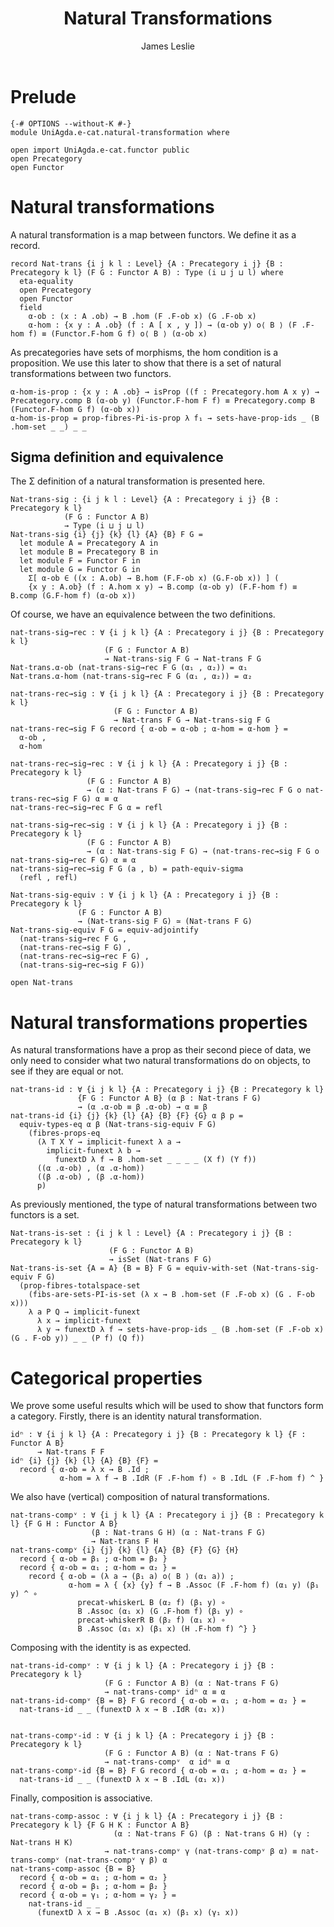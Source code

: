 #+title: Natural Transformations
#+author: James Leslie
#+STARTUP: hideblocks
* Prelude
  #+begin_src agda2
{-# OPTIONS --without-K #-}
module UniAgda.e-cat.natural-transformation where

open import UniAgda.e-cat.functor public
open Precategory
open Functor
#+end_src
* Natural transformations
A natural transformation is a map between functors. We define it as a record.
#+begin_src agda2
record Nat-trans {i j k l : Level} {A : Precategory i j} {B : Precategory k l} (F G : Functor A B) : Type (i ⊔ j ⊔ l) where
  eta-equality
  open Precategory
  open Functor
  field
    α-ob : (x : A .ob) → B .hom (F .F-ob x) (G .F-ob x)
    α-hom : {x y : A .ob} (f : A [ x , y ]) → (α-ob y) o⟨ B ⟩ (F .F-hom f) ≡ (Functor.F-hom G f) o⟨ B ⟩ (α-ob x)
#+end_src

As precategories have sets of morphisms, the hom condition is a proposition. We use this later to show that there is a set of natural transformations between two functors.
#+begin_src agda2
  α-hom-is-prop : {x y : A .ob} → isProp ((f : Precategory.hom A x y) → Precategory.comp B (α-ob y) (Functor.F-hom F f) ≡ Precategory.comp B (Functor.F-hom G f) (α-ob x))
  α-hom-is-prop = prop-fibres-Pi-is-prop λ f₁ → sets-have-prop-ids _ (B .hom-set _ _) _ _
#+end_src

** Sigma definition and equivalence
The Σ definition of a natural transformation is presented here.
#+begin_src agda2
Nat-trans-sig : {i j k l : Level} {A : Precategory i j} {B : Precategory k l}
            (F G : Functor A B)
            → Type (i ⊔ j ⊔ l)
Nat-trans-sig {i} {j} {k} {l} {A} {B} F G =
  let module A = Precategory A in
  let module B = Precategory B in
  let module F = Functor F in
  let module G = Functor G in
    Σ[ α-ob ∈ ((x : A.ob) → B.hom (F.F-ob x) (G.F-ob x)) ] (
    {x y : A.ob} (f : A.hom x y) → B.comp (α-ob y) (F.F-hom f) ≡ B.comp (G.F-hom f) (α-ob x))
#+end_src

Of course, we have an equivalence between the two definitions.
#+begin_src agda2
nat-trans-sig→rec : ∀ {i j k l} {A : Precategory i j} {B : Precategory k l}
                     (F G : Functor A B)
                     → Nat-trans-sig F G → Nat-trans F G
Nat-trans.α-ob (nat-trans-sig→rec F G (α₁ , α₂)) = α₁
Nat-trans.α-hom (nat-trans-sig→rec F G (α₁ , α₂)) = α₂

nat-trans-rec→sig : ∀ {i j k l} {A : Precategory i j} {B : Precategory k l}
                       (F G : Functor A B)
                       → Nat-trans F G → Nat-trans-sig F G
nat-trans-rec→sig F G record { α-ob = α-ob ; α-hom = α-hom } =
  α-ob ,
  α-hom

nat-trans-rec→sig→rec : ∀ {i j k l} {A : Precategory i j} {B : Precategory k l}
                 (F G : Functor A B)
                 → (α : Nat-trans F G) → (nat-trans-sig→rec F G o nat-trans-rec→sig F G) α ≡ α
nat-trans-rec→sig→rec F G α = refl

nat-trans-sig→rec→sig : ∀ {i j k l} {A : Precategory i j} {B : Precategory k l}
                 (F G : Functor A B)
                 → (α : Nat-trans-sig F G) → (nat-trans-rec→sig F G o nat-trans-sig→rec F G) α ≡ α
nat-trans-sig→rec→sig F G (a , b) = path-equiv-sigma
  (refl , refl)

Nat-trans-sig-equiv : ∀ {i j k l} {A : Precategory i j} {B : Precategory k l}
               (F G : Functor A B)
               → (Nat-trans-sig F G) ≃ (Nat-trans F G)
Nat-trans-sig-equiv F G = equiv-adjointify
  (nat-trans-sig→rec F G ,
  (nat-trans-rec→sig F G) ,
  (nat-trans-rec→sig→rec F G) ,
  (nat-trans-sig→rec→sig F G))
#+end_src

#+begin_src agda2
open Nat-trans
#+end_src


* Natural transformations properties
As natural transformations have a prop as their second piece of data, we only need to consider what two natural transformations do on objects, to see if they are equal or not.
#+begin_src agda2
nat-trans-id : ∀ {i j k l} {A : Precategory i j} {B : Precategory k l}
               {F G : Functor A B} (α β : Nat-trans F G)
               → (α .α-ob ≡ β .α-ob) → α ≡ β
nat-trans-id {i} {j} {k} {l} {A} {B} {F} {G} α β p =
  equiv-types-eq α β (Nat-trans-sig-equiv F G)
    (fibres-props-eq
      (λ T X Y → implicit-funext λ a →
        implicit-funext λ b →
          funextD λ f → B .hom-set _ _ _ _ (X f) (Y f))
      ((α .α-ob) , (α .α-hom))
      ((β .α-ob) , (β .α-hom))
      p)
#+end_src

As previously mentioned, the type of natural transformations between two functors is a set.
#+begin_src agda2
Nat-trans-is-set : {i j k l : Level} {A : Precategory i j} {B : Precategory k l}
                      (F G : Functor A B)
                      → isSet (Nat-trans F G)
Nat-trans-is-set {A = A} {B = B} F G = equiv-with-set (Nat-trans-sig-equiv F G)
  (prop-fibres-totalspace-set
    (fibs-are-sets-PI-is-set (λ x → B .hom-set (F .F-ob x) (G . F-ob x)))
    λ a P Q → implicit-funext
      λ x → implicit-funext
      λ y → funextD λ f → sets-have-prop-ids _ (B .hom-set (F .F-ob x) (G . F-ob y)) _ _ (P f) (Q f))
#+end_src

* Categorical properties
We prove some useful results which will be used to show that functors form a category. Firstly, there is an identity natural transformation.
#+begin_src agda2
idⁿ : ∀ {i j k l} {A : Precategory i j} {B : Precategory k l} {F : Functor A B}
      → Nat-trans F F
idⁿ {i} {j} {k} {l} {A} {B} {F} =
  record { α-ob = λ x → B .Id ;
           α-hom = λ f → B .IdR (F .F-hom f) ∘ B .IdL (F .F-hom f) ^ }
#+end_src

We also have (vertical) composition of natural transformations.
#+begin_src agda2
nat-trans-compᵛ : ∀ {i j k l} {A : Precategory i j} {B : Precategory k l} {F G H : Functor A B}
                  (β : Nat-trans G H) (α : Nat-trans F G)
                  → Nat-trans F H
nat-trans-compᵛ {i} {j} {k} {l} {A} {B} {F} {G} {H}
  record { α-ob = β₁ ; α-hom = β₂ }
  record { α-ob = α₁ ; α-hom = α₂ } =
    record { α-ob = (λ a → (β₁ a) o⟨ B ⟩ (α₁ a)) ;
             α-hom = λ { {x} {y} f → B .Assoc (F .F-hom f) (α₁ y) (β₁ y) ^ ∘
               precat-whiskerL B (α₂ f) (β₁ y) ∘
               B .Assoc (α₁ x) (G .F-hom f) (β₁ y) ∘
               precat-whiskerR B (β₂ f) (α₁ x) ∘
               B .Assoc (α₁ x) (β₁ x) (H .F-hom f) ^} }
#+end_src

Composing with the identity is as expected.
#+begin_src agda2
nat-trans-id-compᵛ : ∀ {i j k l} {A : Precategory i j} {B : Precategory k l}
                     (F G : Functor A B) (α : Nat-trans F G)
                     → nat-trans-compᵛ idⁿ α ≡ α
nat-trans-id-compᵛ {B = B} F G record { α-ob = α₁ ; α-hom = α₂ } =
  nat-trans-id _ _ (funextD λ x → B .IdR (α₁ x))


nat-trans-compᵛ-id : ∀ {i j k l} {A : Precategory i j} {B : Precategory k l}
                     (F G : Functor A B) (α : Nat-trans F G)
                     → nat-trans-compᵛ  α idⁿ ≡ α
nat-trans-compᵛ-id {B = B} F G record { α-ob = α₁ ; α-hom = α₂ } =
  nat-trans-id _ _ (funextD λ x → B .IdL (α₁ x))
#+end_src

Finally, composition is associative.
#+begin_src agda2
nat-trans-comp-assoc : ∀ {i j k l} {A : Precategory i j} {B : Precategory k l} {F G H K : Functor A B}
                       (α : Nat-trans F G) (β : Nat-trans G H) (γ : Nat-trans H K)
                     → nat-trans-compᵛ γ (nat-trans-compᵛ β α) ≡ nat-trans-compᵛ (nat-trans-compᵛ γ β) α
nat-trans-comp-assoc {B = B}
  record { α-ob = α₁ ; α-hom = α₂ }
  record { α-ob = β₁ ; α-hom = β₂ }
  record { α-ob = γ₁ ; α-hom = γ₂ } =
    nat-trans-id _ _
      (funextD λ x → B .Assoc (α₁ x) (β₁ x) (γ₁ x))
#+end_src
